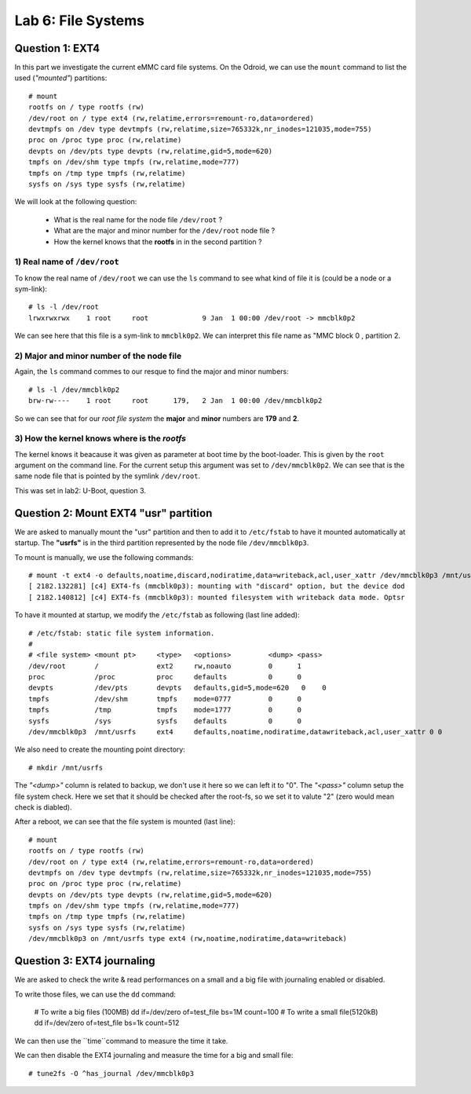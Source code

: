 Lab 6: File Systems
===================


Question 1: EXT4
----------------

In this part we investigate the current eMMC card file systems. On the Odroid, we can use the ``mount`` command to list the used (*"mounted"*) partitions::

    # mount
    rootfs on / type rootfs (rw)
    /dev/root on / type ext4 (rw,relatime,errors=remount-ro,data=ordered)
    devtmpfs on /dev type devtmpfs (rw,relatime,size=765332k,nr_inodes=121035,mode=755)
    proc on /proc type proc (rw,relatime)
    devpts on /dev/pts type devpts (rw,relatime,gid=5,mode=620)
    tmpfs on /dev/shm type tmpfs (rw,relatime,mode=777)
    tmpfs on /tmp type tmpfs (rw,relatime)
    sysfs on /sys type sysfs (rw,relatime)

We will look at the following question:

 - What is the real name for the node file ``/dev/root``  ?
 - What are the major and minor number for the ``/dev/root`` node file  ?
 - How the kernel knows that the **rootfs** in in the second partition ?
 
 
1) Real name of ``/dev/root``
^^^^^^^^^^^^^^^^^^^^^^^^^^^^^

To know the real name of ``/dev/root`` we can use the ``ls`` command to see what kind of file it is (could be a node or a sym-link):: 

    # ls -l /dev/root
    lrwxrwxrwx    1 root     root             9 Jan  1 00:00 /dev/root -> mmcblk0p2
    
We can see here that this file is a sym-link to ``mmcblk0p2``. We can interpret this file name as "MMC block 0 , partition 2.


2) Major and minor number of the node file
^^^^^^^^^^^^^^^^^^^^^^^^^^^^^^^^^^^^^^^^^^

Again, the ``ls`` command commes to our resque to find the major and minor numbers::

    # ls -l /dev/mmcblk0p2
    brw-rw----    1 root     root      179,   2 Jan  1 00:00 /dev/mmcblk0p2
    
So we can see that for our *root file system* the **major** and **minor** numbers are **179** and **2**.


3) How the kernel knows where is the *rootfs*
^^^^^^^^^^^^^^^^^^^^^^^^^^^^^^^^^^^^^^^^^^^^^

The kernel knows it beacause it was given as parameter at boot time by the boot-loader. This is given by the ``root`` argument on the command line. For the current setup this argument was set to ``/dev/mmcblk0p2``. We can see that is the same node file that is pointed by the symlink ``/dev/root``. 

This was set in lab2: U-Boot, question 3.


Question 2: Mount EXT4 "usr" partition
--------------------------------------


We are asked to manually mount the "usr" partition and then to add it to ``/etc/fstab`` to have it mounted automatically at startup. The **"usrfs"** is in the third partition represented by the node file ``/dev/mmcblk0p3``.

To mount is manually, we use the following commands::

    # mount -t ext4 -o defaults,noatime,discard,nodiratime,data=writeback,acl,user_xattr /dev/mmcblk0p3 /mnt/usrfs
    [ 2182.132281] [c4] EXT4-fs (mmcblk0p3): mounting with "discard" option, but the device dod
    [ 2182.140812] [c4] EXT4-fs (mmcblk0p3): mounted filesystem with writeback data mode. Optsr
    
    
To have it mounted at startup, we modify the ``/etc/fstab`` as following (last line added)::

                                                          
    # /etc/fstab: static file system information.                           
    #                                                                       
    # <file system> <mount pt>     <type>   <options>         <dump> <pass> 
    /dev/root       /              ext2     rw,noauto         0      1      
    proc            /proc          proc     defaults          0      0      
    devpts          /dev/pts       devpts   defaults,gid=5,mode=620   0    0
    tmpfs           /dev/shm       tmpfs    mode=0777         0      0      
    tmpfs           /tmp           tmpfs    mode=1777         0      0      
    sysfs           /sys           sysfs    defaults          0      0      
    /dev/mmcblk0p3  /mnt/usrfs     ext4     defaults,noatime,nodiratime,datawriteback,acl,user_xattr 0 0
    
We also need to create the mounting point directory::

    # mkdir /mnt/usrfs
    
The *"<dump>"* column is related to backup, we don't use it here so we can left it to "0". The *"<pass>"* column setup the file system check. Here we set that it should be checked after the root-fs, so we set it to valute "2" (zero would mean check is diabled).

After a reboot, we can see that the file system is mounted (last line)::

    # mount
    rootfs on / type rootfs (rw)
    /dev/root on / type ext4 (rw,relatime,errors=remount-ro,data=ordered)
    devtmpfs on /dev type devtmpfs (rw,relatime,size=765332k,nr_inodes=121035,mode=755)
    proc on /proc type proc (rw,relatime)
    devpts on /dev/pts type devpts (rw,relatime,gid=5,mode=620)
    tmpfs on /dev/shm type tmpfs (rw,relatime,mode=777)
    tmpfs on /tmp type tmpfs (rw,relatime)
    sysfs on /sys type sysfs (rw,relatime)
    /dev/mmcblk0p3 on /mnt/usrfs type ext4 (rw,noatime,nodiratime,data=writeback)




Question 3: EXT4 journaling
---------------------------


We are asked to check the write & read performances on a small and a big file with journaling enabled or disabled. 

To write those files, we can use the ``dd`` command:

    # To write a big files (100MB)
    dd if=/dev/zero of=test_file bs=1M count=100
    # To write a small file(5120kB)
    dd if=/dev/zero of=test_file bs=1k count=512    
    
We can then use the ``time``command to measure the time it take. 

We can then disable the EXT4 journaling and measure the time for a big and small file::

    # tune2fs -O ^has_journal /dev/mmcblk0p3




